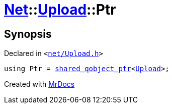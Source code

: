 [#Net-Upload-Ptr]
= xref:Net.adoc[Net]::xref:Net/Upload.adoc[Upload]::Ptr
:relfileprefix: ../../
:mrdocs:


== Synopsis

Declared in `&lt;https://github.com/PrismLauncher/PrismLauncher/blob/develop/launcher/net/Upload.h#L47[net&sol;Upload&period;h]&gt;`

[source,cpp,subs="verbatim,replacements,macros,-callouts"]
----
using Ptr = xref:shared_qobject_ptr.adoc[shared&lowbar;qobject&lowbar;ptr]&lt;xref:Net/Upload.adoc[Upload]&gt;;
----



[.small]#Created with https://www.mrdocs.com[MrDocs]#
